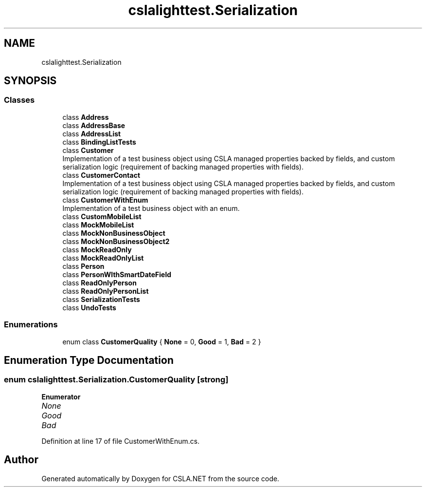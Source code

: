 .TH "cslalighttest.Serialization" 3 "Wed Jul 21 2021" "Version 5.4.2" "CSLA.NET" \" -*- nroff -*-
.ad l
.nh
.SH NAME
cslalighttest.Serialization
.SH SYNOPSIS
.br
.PP
.SS "Classes"

.in +1c
.ti -1c
.RI "class \fBAddress\fP"
.br
.ti -1c
.RI "class \fBAddressBase\fP"
.br
.ti -1c
.RI "class \fBAddressList\fP"
.br
.ti -1c
.RI "class \fBBindingListTests\fP"
.br
.ti -1c
.RI "class \fBCustomer\fP"
.br
.RI "Implementation of a test business object using CSLA managed properties backed by fields, and custom serialization logic (requirement of backing managed properties with fields)\&. "
.ti -1c
.RI "class \fBCustomerContact\fP"
.br
.RI "Implementation of a test business object using CSLA managed properties backed by fields, and custom serialization logic (requirement of backing managed properties with fields)\&. "
.ti -1c
.RI "class \fBCustomerWithEnum\fP"
.br
.RI "Implementation of a test business object with an enum\&. "
.ti -1c
.RI "class \fBCustomMobileList\fP"
.br
.ti -1c
.RI "class \fBMockMobileList\fP"
.br
.ti -1c
.RI "class \fBMockNonBusinessObject\fP"
.br
.ti -1c
.RI "class \fBMockNonBusinessObject2\fP"
.br
.ti -1c
.RI "class \fBMockReadOnly\fP"
.br
.ti -1c
.RI "class \fBMockReadOnlyList\fP"
.br
.ti -1c
.RI "class \fBPerson\fP"
.br
.ti -1c
.RI "class \fBPersonWIthSmartDateField\fP"
.br
.ti -1c
.RI "class \fBReadOnlyPerson\fP"
.br
.ti -1c
.RI "class \fBReadOnlyPersonList\fP"
.br
.ti -1c
.RI "class \fBSerializationTests\fP"
.br
.ti -1c
.RI "class \fBUndoTests\fP"
.br
.in -1c
.SS "Enumerations"

.in +1c
.ti -1c
.RI "enum class \fBCustomerQuality\fP { \fBNone\fP = 0, \fBGood\fP = 1, \fBBad\fP = 2 }"
.br
.in -1c
.SH "Enumeration Type Documentation"
.PP 
.SS "enum \fBcslalighttest\&.Serialization\&.CustomerQuality\fP\fC [strong]\fP"

.PP
\fBEnumerator\fP
.in +1c
.TP
\fB\fINone \fP\fP
.TP
\fB\fIGood \fP\fP
.TP
\fB\fIBad \fP\fP
.PP
Definition at line 17 of file CustomerWithEnum\&.cs\&.
.SH "Author"
.PP 
Generated automatically by Doxygen for CSLA\&.NET from the source code\&.
